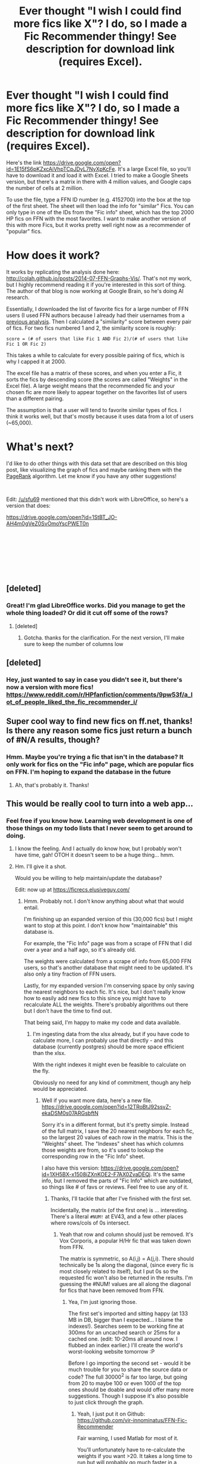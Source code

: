 #+TITLE: Ever thought "I wish I could find more fics like X"? I do, so I made a Fic Recommender thingy! See description for download link (requires Excel).

* Ever thought "I wish I could find more fics like X"? I do, so I made a Fic Recommender thingy! See description for download link (requires Excel).
:PROPERTIES:
:Author: vir_innominatus
:Score: 154
:DateUnix: 1539278955.0
:DateShort: 2018-Oct-11
:FlairText: Misc
:END:
Here's the link [[https://drive.google.com/open?id=1E15fS6pKZxcAiVhpTCpJDyL7NyXpKcFe]]. It's a large Excel file, so you'll have to download it and load it with Excel. I tried to make a Google Sheets version, but there's a matrix in there with 4 million values, and Google caps the number of cells at 2 million.

To use the file, type a FFN ID number (e.g. 4152700) into the box at the top of the first sheet. The sheet will then load the info for "similar" Fics. You can only type in one of the IDs from the "Fic info" sheet, which has the top 2000 HP fics on FFN with the most favorites. I want to make another version of this with more Fics, but it works pretty well right now as a recommender of "popular" fics.

* How does it work?
  :PROPERTIES:
  :CUSTOM_ID: how-does-it-work
  :END:
It works by replicating the analysis done here: [[http://colah.github.io/posts/2014-07-FFN-Graphs-Vis/]]. That's not my work, but I highly recommend reading it if you're interested in this sort of thing. The author of that blog is now working at Google Brain, so he's doing AI research.

Essentially, I downloaded the list of favorite fics for a large number of FFN users (I used FFN authors because I already had their usernames from a [[https://www.reddit.com/r/HPfanfiction/comments/9emp6z/my_posts_with_character_and_pairing_statistics/][previous analysis]]. Then I calculated a "similarity" score between every pair of fics. For two fics numbered 1 and 2, the similarity score is roughly:

#+begin_example
  score = (# of users that like Fic 1 AND Fic 2)/(# of users that like Fic 1 OR Fic 2) 
#+end_example

This takes a while to calculate for every possible pairing of fics, which is why I capped it at 2000.

The excel file has a matrix of these scores, and when you enter a Fic, it sorts the fics by descending score (the scores are called "Weights" in the Excel file). A large weight means that the recommended fic and your chosen fic are more likely to appear together on the favorites list of users than a different pairing.

The assumption is that a user will tend to favorite similar types of fics. I think it works well, but that's mostly because it uses data from a lot of users (~65,000).

* What's next?
  :PROPERTIES:
  :CUSTOM_ID: whats-next
  :END:
I'd like to do other things with this data set that are described on this blog post, like visualizing the graph of fics and maybe ranking them with the [[https://en.wikipedia.org/wiki/PageRank][PageRank]] algorithm. Let me know if you have any other suggestions!

​

Edit: [[/u/sfu69]] mentioned that this didn't work with LibreOffice, so here's a version that does:

[[https://drive.google.com/open?id=1StBT_JO-AH4m0gVeZ0SvOmoYscPWET0n]]

​

​

​

​


** [deleted]
:PROPERTIES:
:Score: 21
:DateUnix: 1539280162.0
:DateShort: 2018-Oct-11
:END:

*** Great! I'm glad LibreOffice works. Did you manage to get the whole thing loaded? Or did it cut off some of the rows?
:PROPERTIES:
:Author: vir_innominatus
:Score: 5
:DateUnix: 1539280853.0
:DateShort: 2018-Oct-11
:END:

**** [deleted]
:PROPERTIES:
:Score: 7
:DateUnix: 1539284738.0
:DateShort: 2018-Oct-11
:END:

***** Gotcha. thanks for the clarification. For the next version, I'll make sure to keep the number of columns low
:PROPERTIES:
:Author: vir_innominatus
:Score: 2
:DateUnix: 1539285362.0
:DateShort: 2018-Oct-11
:END:


** [deleted]
:PROPERTIES:
:Score: 9
:DateUnix: 1539284587.0
:DateShort: 2018-Oct-11
:END:

*** Hey, just wanted to say in case you didn't see it, but there's now a version with more fics! [[https://www.reddit.com/r/HPfanfiction/comments/9pw53f/a_lot_of_people_liked_the_fic_recommender_i/]]
:PROPERTIES:
:Author: vir_innominatus
:Score: 1
:DateUnix: 1540069017.0
:DateShort: 2018-Oct-21
:END:


** Super cool way to find new fics on ff.net, thanks! Is there any reason some fics just return a bunch of #N/A results, though?
:PROPERTIES:
:Author: siderumincaelo
:Score: 5
:DateUnix: 1539284729.0
:DateShort: 2018-Oct-11
:END:

*** Hmm. Maybe you're trying a fic that isn't in the database? It only work for fics on the "Fic info" page, which are popular fics on FFN. I'm hoping to expand the database in the future
:PROPERTIES:
:Author: vir_innominatus
:Score: 2
:DateUnix: 1539285191.0
:DateShort: 2018-Oct-11
:END:

**** Ah, that's probably it. Thanks!
:PROPERTIES:
:Author: siderumincaelo
:Score: 1
:DateUnix: 1539285897.0
:DateShort: 2018-Oct-11
:END:


** This would be really cool to turn into a web app...
:PROPERTIES:
:Author: the_geek_fwoop
:Score: 4
:DateUnix: 1539288506.0
:DateShort: 2018-Oct-11
:END:

*** Feel free if you know how. Learning web development is one of those things on my todo lists that I never seem to get around to doing.
:PROPERTIES:
:Author: vir_innominatus
:Score: 5
:DateUnix: 1539289847.0
:DateShort: 2018-Oct-12
:END:

**** I know the feeling. And I actually do know how, but I probably won't have time, gah! OTOH it doesn't seem to be a huge thing... hmm.
:PROPERTIES:
:Author: the_geek_fwoop
:Score: 2
:DateUnix: 1539290526.0
:DateShort: 2018-Oct-12
:END:


**** Hm. I'll give it a shot.

Would you be willing to help maintain/update the database?

Edit: now up at [[https://ficrecs.elusiveguy.com/]]
:PROPERTIES:
:Author: ElusiveGuy
:Score: 1
:DateUnix: 1539579872.0
:DateShort: 2018-Oct-15
:END:

***** Hmm. Probably not. I don't know anything about what that would entail.

I'm finishing up an expanded version of this (30,000 fics) but I might want to stop at this point. I don't know how "maintainable" this database is.

For example, the "Fic Info" page was from a scrape of FFN that I did over a year and a half ago, so it's already old.

The weights were calculated from a scrape of info from 65,000 FFN users, so that's another database that might need to be updated. It's also only a tiny fraction of FFN users.

Lastly, for my expanded version I'm conserving space by only saving the nearest neighbors to each fic. It's nice, but I don't really know how to easily add new fics to this since you might have to recalculate ALL the weights. There's probably algorithms out there but I don't have the time to find out.

That being said, I'm happy to make my code and data available.
:PROPERTIES:
:Author: vir_innominatus
:Score: 1
:DateUnix: 1539589066.0
:DateShort: 2018-Oct-15
:END:

****** I'm ingesting data from the xlsx already, but if you have code to calculate more, I can probably use that directly - and this database (currently postgres) should be more space efficient than the xlsx.

With the right indexes it might even be feasible to calculate on the fly.

Obviously no need for any kind of commitment, though any help would be appreciated.
:PROPERTIES:
:Author: ElusiveGuy
:Score: 1
:DateUnix: 1539590083.0
:DateShort: 2018-Oct-15
:END:

******* Well if you want more data, here's a new file. [[https://drive.google.com/open?id=12TRoBtJ92ssvZ-ekaDSM0s07ARGsbftN]]

Sorry it's in a different format, but it's pretty simple. Instead of the full matrix, I save the 20 nearest neighbors for each fic, so the largest 20 values of each row in the matrix. This is the "Weights" sheet. The "Indexes" sheet has which columns those weights are from, so it's used to lookup the corresponding row in the "Fic Info" sheet.

I also have this version: [[https://drive.google.com/open?id=1XH5BX-x1508iZXnKOE2-F7AX0ZvaDEQj]]. It's the same info, but I removed the parts of "Fic Info" which are outdated, so things like # of favs or reviews. Feel free to use any of it.
:PROPERTIES:
:Author: vir_innominatus
:Score: 1
:DateUnix: 1539623190.0
:DateShort: 2018-Oct-15
:END:

******** Thanks, I'll tackle that after I've finished with the first set.

Incidentally, the matrix (of the first one) is ... interesting. There's a literal =#NUM!= at EV43, and a few other places where rows/cols of 0s intersect.
:PROPERTIES:
:Author: ElusiveGuy
:Score: 1
:DateUnix: 1539655313.0
:DateShort: 2018-Oct-16
:END:

********* Yeah that row and column should just be removed. It's Vox Corporis, a popular H/Hr fic that was taken down from FFN.

The matrix is symmetric, so A(i,j) = A(j,i). There should technically be 1s along the diagonal, (since every fic is most closely related to itself), but I put 0s so the requested fic won't also be returned in the results. I'm guessing the #NUM! values are all along the diagonal for fics that have been removed from FFN.
:PROPERTIES:
:Author: vir_innominatus
:Score: 1
:DateUnix: 1539658450.0
:DateShort: 2018-Oct-16
:END:

********** Yea, I'm just ignoring those.

The first set's imported and sitting happy (at 133 MB in DB, bigger than I expected... I blame the indexes!). Searches seem to be working fine at 300ms for an uncached search or 25ms for a cached one. (edit: 10-20ms all around now. I flubbed an index earlier.) I'll create the world's worst-looking website tomorrow :P

Before I go importing the second set - would it be much trouble for you to share the source data or code? The full 30000^{2} is far too large, but going from 20 to maybe 100 or even 1000 of the top ones should be doable and would offer many more suggestions. Though I suppose it's also possible to just click through the graph.
:PROPERTIES:
:Author: ElusiveGuy
:Score: 1
:DateUnix: 1539672670.0
:DateShort: 2018-Oct-16
:END:

*********** Yeah, I just put it on Github: [[https://github.com/vir-innominatus/FFN-Fic-Recommender]]

Fair warning, I used Matlab for most of it.

You'll unfortunately have to re-calculate the weights if you want >20. It takes a long time to run but will probably go much faster in a different language.
:PROPERTIES:
:Author: vir_innominatus
:Score: 1
:DateUnix: 1539681761.0
:DateShort: 2018-Oct-16
:END:

************ Cool, thanks.

I know nothing about Matlab so I'll probably try reimplementing it, time permitting.

Gotta get the web UI up first though!
:PROPERTIES:
:Author: ElusiveGuy
:Score: 1
:DateUnix: 1539687741.0
:DateShort: 2018-Oct-16
:END:

************* I decided to start another run with 200 recs per fic. It will take a few days though, since I'm just running it on a slow laptop during the day and then I'll add in my desktop at night. I'll let you know when it's done.
:PROPERTIES:
:Author: vir_innominatus
:Score: 1
:DateUnix: 1539723706.0
:DateShort: 2018-Oct-17
:END:

************** I can give you access to a decently fast server if that would help. Needs to be able to run on Linux though.

Edit: [[https://github.com/ElusiveGuy/FicRecs]] for current db/importer/website code. Getting there, slowly.
:PROPERTIES:
:Author: ElusiveGuy
:Score: 1
:DateUnix: 1539734160.0
:DateShort: 2018-Oct-17
:END:


************** It's alive! [[https://ficrecs.elusiveguy.com/Story/Similar?storyId=4172226]]

Still needs a fair bit of polish. Like adding page numbers (currently restricted to top 10), fixing table widths, proper links, etc.. Maybe a search by fic name.
:PROPERTIES:
:Author: ElusiveGuy
:Score: 1
:DateUnix: 1539827306.0
:DateShort: 2018-Oct-18
:END:

*************** Awesome! I really like the similar button so you can through move through the list. And I like that you removed the favs/follows/review numbers by default. I can do another scrape sometime to update the numbers. It shouldn't take that long for the fics in the database. It just takes forever for all 750k.
:PROPERTIES:
:Author: vir_innominatus
:Score: 1
:DateUnix: 1539839313.0
:DateShort: 2018-Oct-18
:END:

**************** Ok, pagination added and I think I'll consider this more or less done for now.

I'll hold off on importing the 20-fics-per dataset until you finish the bigger one, I suppose. Thanks!

Ugly homepage at [[https://ficrecs.elusiveguy.com/]]
:PROPERTIES:
:Author: ElusiveGuy
:Score: 1
:DateUnix: 1539847551.0
:DateShort: 2018-Oct-18
:END:

***************** It looks great.

As to the new database, I have 18k of 30k fics finished. It'll be done by late Friday. I'll try to have updated metadata for the fics by then too.
:PROPERTIES:
:Author: vir_innominatus
:Score: 1
:DateUnix: 1539879747.0
:DateShort: 2018-Oct-18
:END:


** This is so cool! With the number of fanfic there is already, it's really hard to search for and find good fics so this is really great! Only thing is that an app (web or mobile) would be a better way to present the information
:PROPERTIES:
:Author: _awesaum_
:Score: 3
:DateUnix: 1539292666.0
:DateShort: 2018-Oct-12
:END:


** Downloaded it, tried it. Nice!
:PROPERTIES:
:Author: LittleDinghy
:Score: 2
:DateUnix: 1539281946.0
:DateShort: 2018-Oct-11
:END:


** I've brainstormed a bit about this method for finding new fics in the past so it's really nice to see you implement it succesfully and im excited to try it out.

EDIT: After playing with it a bit this is a really sweet tool but I am feeling some of the limitations. What are the chances of a beefier version that looks at a good amount more fics? I'd also be interested in one that included HP crossovers. I'd also be interested in not just grabbing the top X favorites but having newer fics weighted a bit more heavily so that lets say a 1k favs fic published last year is more impressive than a 3k favs fic published in 2007.
:PROPERTIES:
:Author: DoubleFried
:Score: 2
:DateUnix: 1539292678.0
:DateShort: 2018-Oct-12
:END:

*** I definitely want to increase the number of fics, but I need to improve the algorithm because the computation time is prohibitively expensive. Right now its O(n^2), so ten times the fics would take 100 times as long.
:PROPERTIES:
:Author: vir_innominatus
:Score: 3
:DateUnix: 1539296286.0
:DateShort: 2018-Oct-12
:END:


** Thank you so much! This is great! I thought about doing something like this but I don't have the know how (yet)
:PROPERTIES:
:Author: Jakyland
:Score: 2
:DateUnix: 1539303756.0
:DateShort: 2018-Oct-12
:END:


** Wow this is amazing! Is there any way to expand its "library"?
:PROPERTIES:
:Author: cosmicsyren
:Score: 2
:DateUnix: 1539309633.0
:DateShort: 2018-Oct-12
:END:


** I tried using it and it frequently crashed on it, thought it managed to my (my laptop is potato though lol)

I put in 2233473 and I got nothing :(
:PROPERTIES:
:Author: xAkMoRRoWiNdx
:Score: 1
:DateUnix: 1539309816.0
:DateShort: 2018-Oct-12
:END:

*** Yeah, sorry it only works for "popular" fics that have a lot of favorites. I want to expand it, but it takes a while
:PROPERTIES:
:Author: vir_innominatus
:Score: 1
:DateUnix: 1539319748.0
:DateShort: 2018-Oct-12
:END:

**** The fanfic by the way is my Flair. I love the series so much heh

Edit: Changed fix to fanfic
:PROPERTIES:
:Author: xAkMoRRoWiNdx
:Score: 1
:DateUnix: 1539321192.0
:DateShort: 2018-Oct-12
:END:


** Like others have said it's a good idea but limited in its current form. When was this snapshot taken? First story I tried was The Changeling, which is missing even though it has over 2k favorites and should rank ~1350th on this list.
:PROPERTIES:
:Author: eclaircissement
:Score: 1
:DateUnix: 1539333387.0
:DateShort: 2018-Oct-12
:END:

*** Yeah, I'm working on expanding it, it just takes forever. I can do single fics quickly, though. Here's the top 20 results for The Changeling. (You'll have to copy/paste the IDs)

#+begin_example
       Weight                   Titles                      ID   
      ________    ___________________________________    ________

             1    'The Changeling'                        6919395
      0.055824    'Applied Cultural Anthropology, or'     9238861
      0.050995    'Elizium for the Sleepless Souls'       7713063
      0.050576    'Strangers at Drakeshaugh'              6331126
      0.048364    'The Assassin Wore White'              10071063
      0.047376    'A Long Journey Home'                   9860311
      0.047296    'The Arithmancer'                      10070079
      0.047054    'The Sum of Their Parts'               11858167
      0.044871    'Seventh Horcrux'                      10677106
      0.041247    'Weasley Girl'                          8202739
      0.039361    'Ectomancer'                            4563439
      0.038332    'What You Leave Behind'                10758358
      0.038143    'Divided and Entwined'                 11910994
      0.037342    'fair fortune'                         11376508
      0.037203    'Contractual Invalidation'             11697407
      0.036931    'Forging the Sword'                     3557725
      0.036705    'In Bad Faith'                          9399640
      0.036061    'Unatoned'                              8262940
      0.035913    'On the Way to Greatness'               4745329
      0.035672    'Soul Scars'                           11923792
      0.035245    'Weasley Girl: Secrets of the Past'     9932798
#+end_example

​
:PROPERTIES:
:Author: vir_innominatus
:Score: 1
:DateUnix: 1539366897.0
:DateShort: 2018-Oct-12
:END:

**** Heya, just tried it and noticed it didn't include Crack'd Mirror ([[https://www.fanfiction.net/s/4045539/1/Crack-d-Mirror]] ) Despite that being at 1702 favs, which should have it within the top2k fics.
:PROPERTIES:
:Author: CorruptedFlame
:Score: 1
:DateUnix: 1539790623.0
:DateShort: 2018-Oct-17
:END:

***** The Favorites numbers are from a snapshot of FFN I saved in March 2017, so the numbers are old. The next version will have more fics, but in the meantime, here's a list for Crack'd Mirror

#+begin_example
      Weights                     Title                         ID    
      ________    ______________________________________    __________

      0.091331    'Dudley's Girlfriend'                     '4434259' 
      0.077735    'Cuckolding at Shell Cottage'             '4867943' 
      0.077698    'Tease'                                   '4884595' 
      0.074859    'Darkened Paths'                          '4483046' 
      0.068705    'Harmony'                                 '5005327' 
      0.059788    'Missing: Presumed Missing?'              '3957804' 
      0.059225    'Agent Double O Hex'                      '4019608' 
      0.056947    'Without You, There is Nothing'           '4532058' 
      0.056731    'Achieving Clarity'                       '4960786' 
      0.055993    'That Boy Is Trouble'                     '5708111' 
      0.055979    'Coming Back Late'                        '6471922' 
      0.055882    'The Hand Bites Back'                     '10853157'
      0.053642    'Luna's Helping Hand'                     '6935533' 
      0.052003    'Larceny, Lechery, and Luna Lovegood!'    '3695087' 
      0.051642    'The Poker Game'                          '4081016' 
       0.05012    'Harry Potter, No More!'                  '9952983' 
       0.04967    'Lucky Harry'                             '6463116' 
       0.04958    'Rise of the Evolution Network'           '10674545'
      0.049297    'Terminal Justice by Overkill'            '11965672'
      0.047986    'Ginny's Trial'                           '5129057' 
#+end_example

​
:PROPERTIES:
:Author: vir_innominatus
:Score: 1
:DateUnix: 1539807598.0
:DateShort: 2018-Oct-17
:END:


** Bless your soul, I can finally find huge fics with a decent plot. Much appreciated!
:PROPERTIES:
:Author: Juliank4
:Score: 1
:DateUnix: 1539367132.0
:DateShort: 2018-Oct-12
:END:
